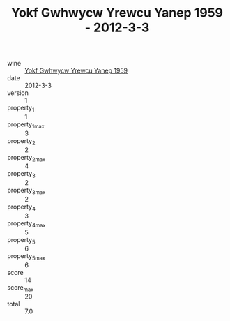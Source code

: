 :PROPERTIES:
:ID:                     25b2761d-bf52-452e-ab05-152d325f454c
:END:
#+TITLE: Yokf Gwhwycw Yrewcu Yanep 1959 - 2012-3-3

- wine :: [[id:cf832ba1-cdaa-4f86-8f1a-0979ef327688][Yokf Gwhwycw Yrewcu Yanep 1959]]
- date :: 2012-3-3
- version :: 1
- property_1 :: 1
- property_1_max :: 3
- property_2 :: 2
- property_2_max :: 4
- property_3 :: 2
- property_3_max :: 2
- property_4 :: 3
- property_4_max :: 5
- property_5 :: 6
- property_5_max :: 6
- score :: 14
- score_max :: 20
- total :: 7.0


